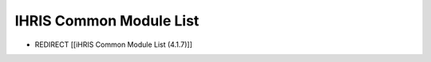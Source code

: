 IHRIS Common Module List
========================

* REDIRECT [[iHRIS Common Module List (4.1.7)]]

